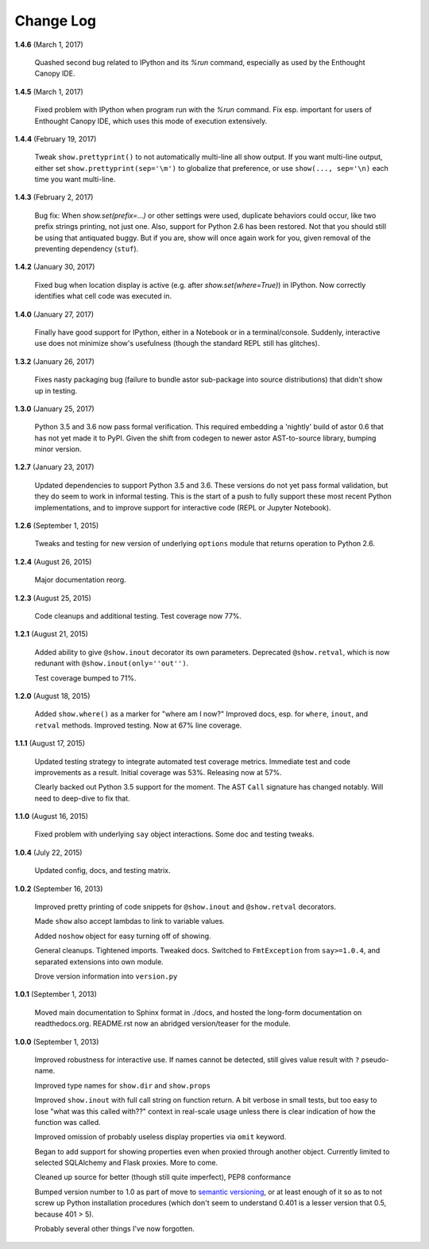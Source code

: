 Change Log
==========

**1.4.6**  (March 1, 2017)

    Quashed second bug related to IPython and its `%run` command,
    especially as used by the Enthought Canopy IDE.


**1.4.5**  (March 1, 2017)

    Fixed problem with IPython when program run with the `%run`
    command. Fix esp. important for users of Enthought Canopy IDE,
    which uses this mode of execution extensively.


**1.4.4**  (February 19, 2017)

    Tweak ``show.prettyprint()`` to not automatically multi-line all
    show output. If you want multi-line output, either set
    ``show.prettyprint(sep='\m')`` to globalize that preference, or
    use ``show(..., sep='\n)`` each time you want multi-line.


**1.4.3**  (February 2, 2017)

    Bug fix: When `show.set(prefix=...)` or other settings were used,
    duplicate behaviors could occur, like two prefix strings printing,
    not just one. Also, support for Python 2.6 has been restored. Not
    that you should still be using that antiquated buggy. But if you
    are, show will once again work for you, given removal of the
    preventing dependency (``stuf``).


**1.4.2**  (January 30, 2017)

    Fixed bug when location display is active (e.g. after
    `show.set(where=True)`) in IPython. Now correctly identifies what
    cell code was executed in.


**1.4.0**  (January 27, 2017)

    Finally have good support for IPython, either in a Notebook or in
    a terminal/console. Suddenly, interactive use does not minimize
    show's usefulness (though the standard REPL still has glitches).


**1.3.2**  (January 26, 2017)

    Fixes nasty packaging bug (failure to bundle astor sub-package
    into source distributions) that didn't show up in testing.


**1.3.0**  (January 25, 2017)

    Python 3.5 and 3.6 now pass formal verification. This required
    embedding a 'nightly' build of astor 0.6 that has not yet made it
    to PyPI. Given the shift from codegen to newer astor AST-to-source
    library, bumping minor version.


**1.2.7**  (January 23, 2017)

    Updated dependencies to support Python 3.5 and 3.6. These versions
    do not yet pass formal validation, but they do seem to work in
    informal testing. This is the start of a push to fully support
    these most recent Python implementations, and to improve support
    for interactive code (REPL or Jupyter Notebook).


**1.2.6**  (September 1, 2015)

    Tweaks and testing for new version of underlying ``options``
    module that returns operation to Python 2.6.


**1.2.4**  (August 26, 2015)

    Major documentation reorg.


**1.2.3**  (August 25, 2015)

    Code cleanups and additional testing. Test coverage now 77%.


**1.2.1**  (August 21, 2015)

    Added ability to give ``@show.inout`` decorator its own
    parameters. Deprecated ``@show.retval``, which is now redunant
    with ``@show.inout(only=''out'')``.

    Test coverage bumped to 71%.


**1.2.0**  (August 18, 2015)

    Added ``show.where()`` as a marker for "where am I now?" Improved
    docs, esp. for ``where``, ``inout``, and ``retval`` methods.
    Improved testing. Now at 67% line coverage.


**1.1.1**  (August 17, 2015)

    Updated testing strategy to integrate automated test coverage
    metrics. Immediate test and code improvements as a result. Initial
    coverage was 53%. Releasing now at 57%.

    Clearly backed out Python 3.5 support for the moment. The AST
    ``Call`` signature has changed notably. Will need to deep-dive to
    fix that.


**1.1.0**  (August 16, 2015)

    Fixed problem with underlying ``say`` object interactions. Some
    doc and testing tweaks.


**1.0.4**  (July 22, 2015)

    Updated config, docs, and testing matrix.


**1.0.2**  (September 16, 2013)

    Improved pretty printing of code snippets for ``@show.inout`` and
    ``@show.retval`` decorators.

    Made ``show`` also accept lambdas to link to variable values.

    Added ``noshow`` object for easy turning off of showing.

    General cleanups. Tightened imports. Tweaked docs. Switched to
    ``FmtException`` from ``say>=1.0.4``, and separated extensions
    into own module.

    Drove version information into ``version.py``


**1.0.1**  (September 1, 2013)

    Moved main documentation to Sphinx format in ./docs, and hosted
    the long-form documentation on readthedocs.org. README.rst now an
    abridged version/teaser for the module.


**1.0.0**  (September 1, 2013)

    Improved robustness for interactive use. If names cannot be
    detected, still gives value result with ``?`` pseudo-name.

    Improved type names for ``show.dir`` and ``show.props``

    Improved ``show.inout`` with full call string on function return.
    A bit verbose in small tests, but too easy to lose "what was this
    called with??" context in real-scale usage unless there is clear
    indication of how the function was called.

    Improved omission of probably useless display properties via
    ``omit`` keyword.

    Began to add support for showing properties even when proxied
    through another object. Currently limited to selected SQLAlchemy
    and Flask proxies. More to come.

    Cleaned up source for better (though still quite imperfect), PEP8
    conformance

    Bumped version number to 1.0 as part of move to `semantic
    versioning <http://semver.org>`_, or at least enough of it so as
    to not screw up Python installation procedures (which don't seem
    to understand 0.401 is a lesser version that 0.5, because 401 >
    5).

    Probably several other things I've now forgotten.



